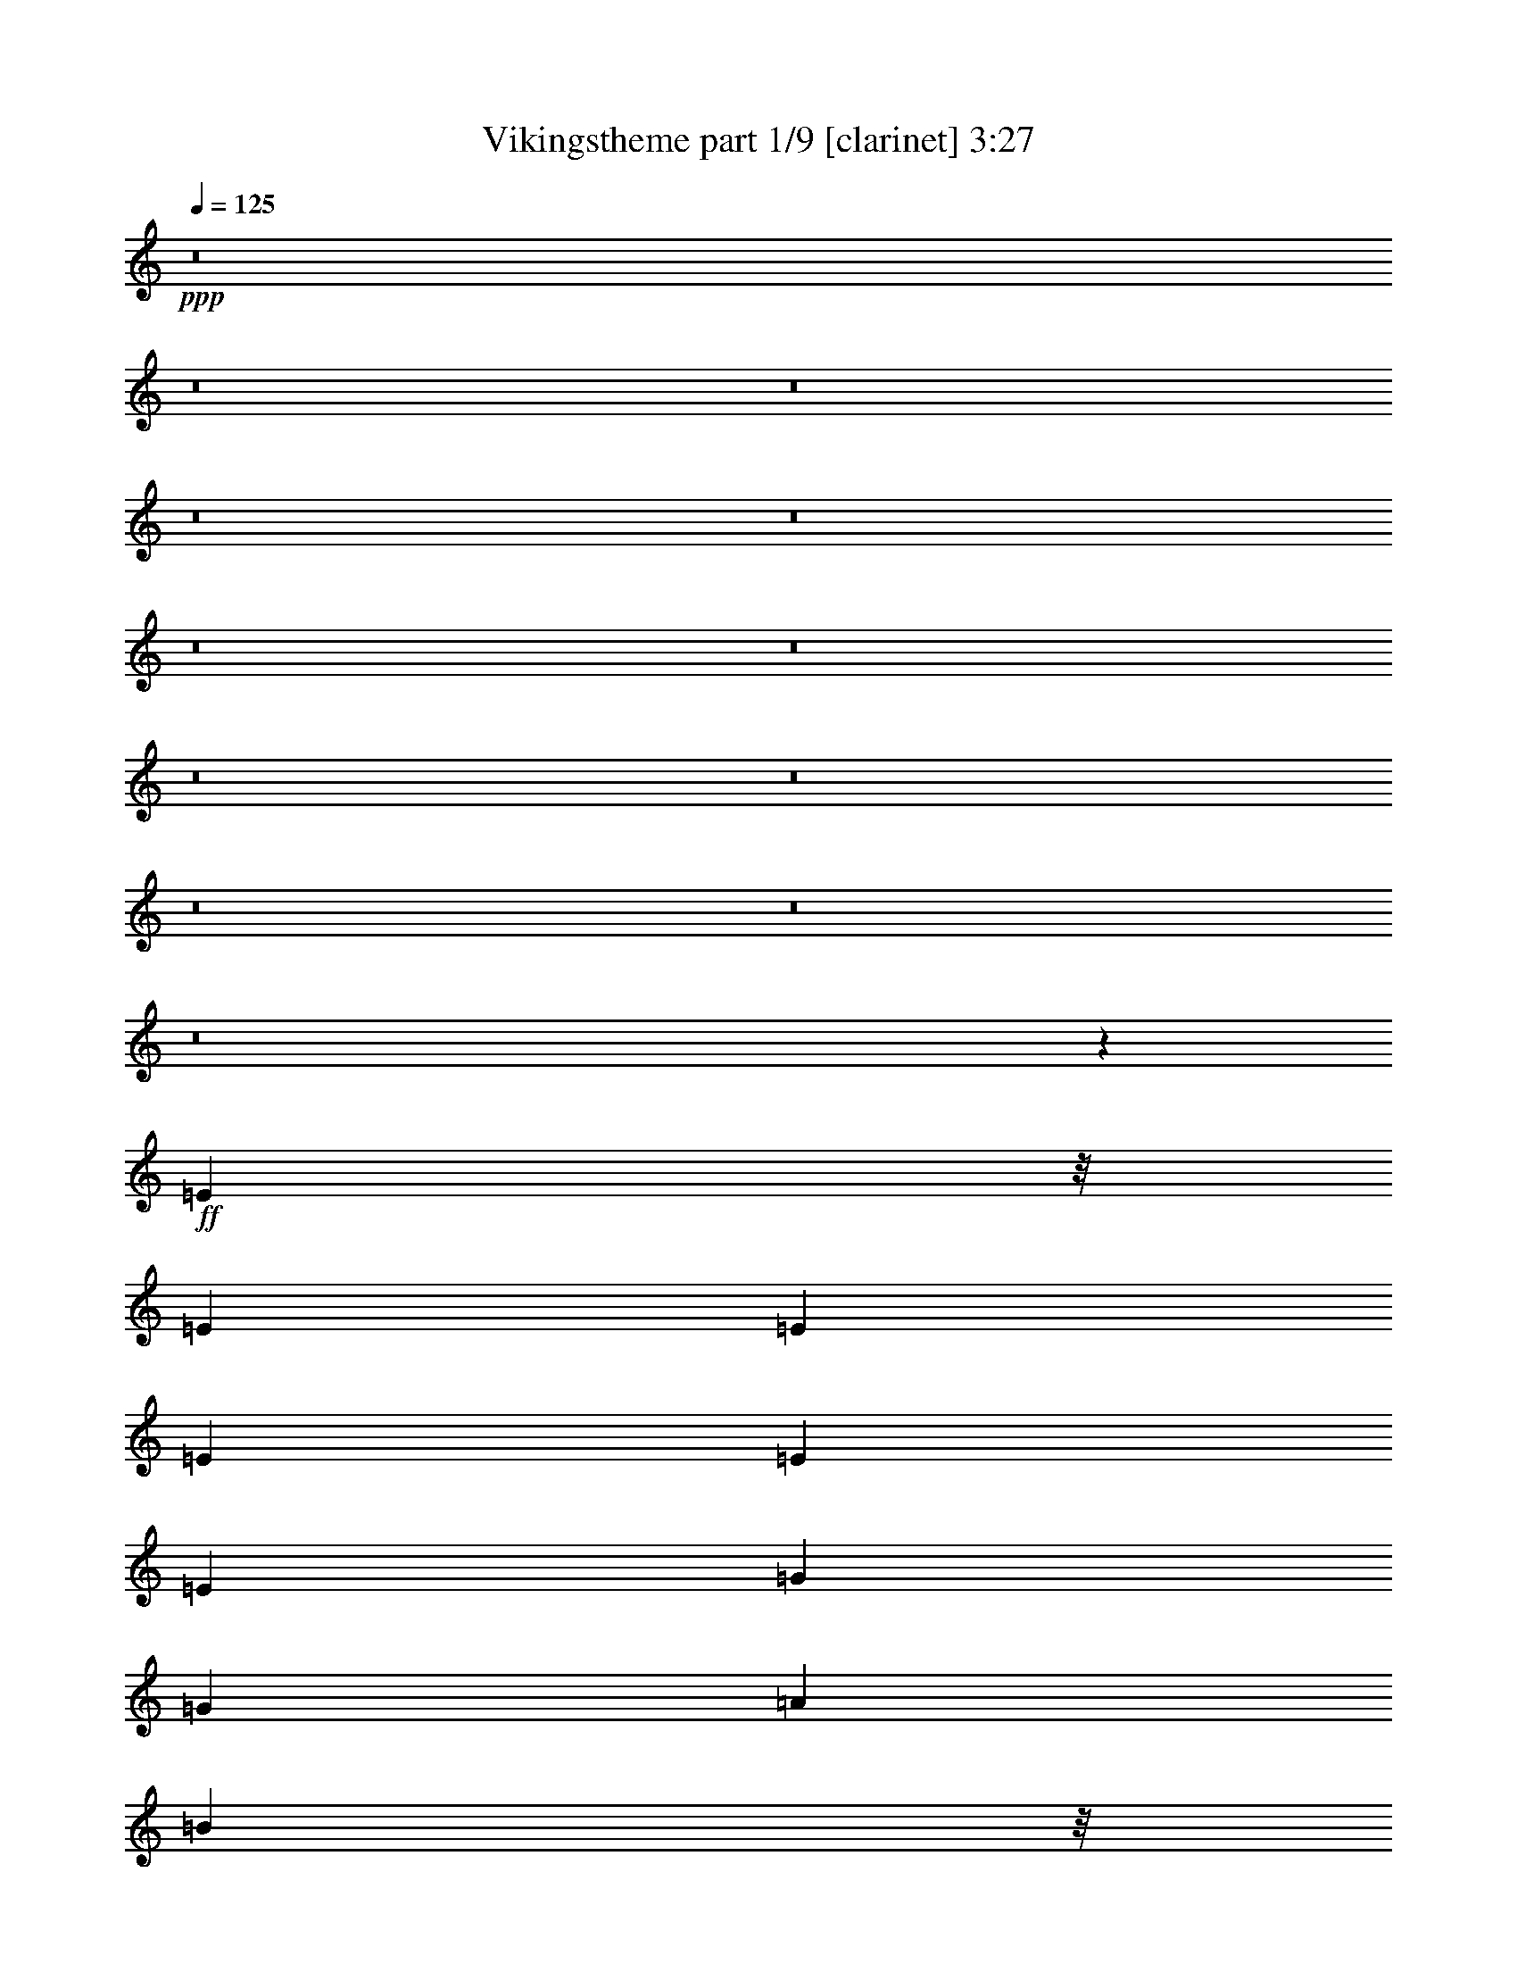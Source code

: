 % Produced with Bruzo's Transcoding Environment
% Transcribed by  : Bruzo

X:1
T:  Vikingstheme part 1/9 [clarinet] 3:27
Z: Transcribed with BruTE
L: 1/4
Q: 125
K: C
+ppp+
z8
z8
z8
z8
z8
z8
z8
z8
z8
z8
z8
z8
z7579/2126
+ff+
[=E5699/8504]
z/8
[=E12993/17008]
[=E12993/17008]
[=E1757/4252]
[=E9745/8504]
[=E3381/4252]
[=G12993/17008]
[=G13525/17008]
[=A52769/8504]
[=B9479/4252]
z/8
[=A6497/17008]
[=G406/1063]
[=A39511/17008]
[=E1757/4252]
[=E19489/17008]
[=E46273/8504]
[=E3381/4252]
[=E12993/17008]
[=E13525/17008]
[=E406/1063]
[=E20021/17008]
[=E12993/17008]
[=G12993/17008]
[=G13525/17008]
[=A52769/8504]
[=B20021/8504]
[=A6497/17008]
[=G406/1063]
[=A20021/8504]
[=E3295/8504]
z6403/17008
[=E53035/8504]
+fff+
[=E12993/17008]
[=E11399/17008]
z/8
[=E12993/17008]
[=E406/1063]
[=E20021/17008]
[=E12993/17008]
[=G13525/17008]
[=G12993/17008]
[=A53035/8504]
[=A12993/17008]
[=A3381/4252]
[=A12993/17008]
[=E6497/17008]
[=G20021/17008]
[=E12993/17008]
[=E3381/4252]
[=E119063/17008]
[=E13259/8504]
[=E12993/17008]
[=E406/1063]
[=E16773/8504]
[=E12993/17008]
[=G12993/17008]
[=A3381/4252]
[=A79553/17008]
[=A12993/17008]
[=A26517/17008]
[=G12993/17008]
[=E13525/17008]
[=G26517/17008]
[=E13259/8504]
[=E52769/8504]
[=e39511/17008]
[=d1757/4252]
[=B406/1063]
[=d39511/17008]
[=B406/1063]
[=A20021/17008]
[=B46273/8504]
[=B20021/8504]
[=A406/1063]
[=G6497/17008]
[=A19755/8504]
[=E903/2126]
z6301/17008
[=E52769/8504]
+f+
[=E8-]
[=E8-]
[=E8-]
[=E15721/17008]
z8
z8
z44855/17008
[=A20021/8504]
[=G406/1063]
[=E6497/17008]
[=G9479/4252]
z/8
[=E1659/4252]
z6357/17008
[=E52629/8504]
z8
z8
z45831/17008
[=A20021/8504]
[=G406/1063]
[=E6497/17008]
[=G19755/8504]
[=E7255/17008]
z3135/8504
[=E52769/8504]
+fff+
[=e20021/8504]
[=d6497/17008]
[=B406/1063]
[=d39511/17008]
[=B3381/4252]
[=B105539/17008]
[=B20021/8504]
[=A406/1063]
[=G6497/17008]
[=A20021/8504]
[=E1645/4252]
z6413/17008
[=E53035/8504]
[=e19755/8504]
[=d6497/17008]
[=B406/1063]
[=d20021/8504]
[=B12993/17008]
[=B53035/8504]
[=B39511/17008]
[=A406/1063]
[=G2451/8504]
z/8
[=A39511/17008]
[=E12993/17008]
[=E53035/8504]
+f+
[=E8-]
[=E8-]
[=E8-]
[=E15025/17008]
[=E8-]
[=E8-]
[=E8-]
[=E14791/17008]
z8
z8
z8
z77/16

X:2
T:  Vikingstheme part 2/9 [horn] 3:27
Z: Transcribed with BruTE
L: 1/4
Q: 125
K: C
+ppp+
[=E,12993/17008]
+ff+
[=E,13525/17008]
[=E,12993/17008]
[=E,3381/4252]
[=E,12993/17008]
[=E,13525/17008]
[=E,12993/17008]
[=E,3381/4252]
[=E,12993/17008]
[=E,12993/17008]
[=E,13525/17008]
[=E,12993/17008]
[=E,3381/4252]
[=E,12993/17008]
[=E,13525/17008]
[=E,12993/17008]
[=E,3381/4252]
[=E,12993/17008]
[=E,12993/17008]
[=E,13525/17008]
[=E,12993/17008]
[=E,3381/4252]
[=E,12993/17008]
[=E,13525/17008]
[=E,12993/17008]
[=E,3381/4252]
[=E,12993/17008]
[=E,12993/17008]
[=E,13525/17008]
[=E,12993/17008]
[=E,3381/4252]
[=E,12993/17008]
[=E,13/16=E13/16-]
[=E,3/4=E3/4-]
[=E,13/16=E13/16-]
[=E,3/4=E3/4-]
[=E,3/4=E3/4-]
[=E,13/16=E13/16-]
[=E,3/4=E3/4-]
[=E,13/16=E13/16-]
[=E,3/4=E3/4-]
[=E,13/16=E13/16-]
[=E,3/4=E3/4-]
[=E,13/16=E13/16-]
[=E,3/4=E3/4-]
[=E,11/16=E11/16-]
[=E/8-]
[=E,3/4=E3/4-]
[=E,3/4=E3/4-]
[=E,13/16=E13/16-]
[=E,3/4=E3/4-]
[=E,13/16=E13/16-]
[=E,3/4=E3/4-]
[=E,13/16=E13/16-]
[=E,3/4=E3/4-]
[=E,11/16=E11/16-]
[=E/8-]
[=E,3/4=E3/4-]
[=E,3/4=E3/4-]
[=E,13/16=E13/16-]
[=E,3/4=E3/4-]
[=E,13/16=E13/16-]
[=E,3/4=E3/4-]
[=E,13/16=E13/16-]
[=E,3/4=E3/4-]
[=E,11305/17008=E11305/17008]
z/8
[=E,3/4=E3/4-]
[=E,3/4=E3/4-]
[=E,13/16=E13/16-]
[=E,3/4=E3/4-]
[=E,13/16=E13/16-]
[=E,13115/17008=E13115/17008]
[=E,13/16=G13/16-]
[=E,6349/8504=G6349/8504]
[=E,11/16=A11/16-]
[=A/8-]
[=E,3/4=A3/4-]
[=E,3/4=A3/4-]
[=E,13/16=A13/16-]
[=E,3/4=A3/4-]
[=E,13/16=A13/16-]
[=E,3/4=A3/4-]
[=E,13589/17008=A13589/17008]
[=E,3/4=A3/4-]
[=E,13/16=A13/16-]
[=E,1617/2126=A1617/2126]
[=E,406/1063-=G406/1063]
[=E,6497/17008=E6497/17008]
[=E,13/16=G13/16-]
[=E,3/4=G3/4-]
[=E,7383/17008-=G7383/17008]
+mf+
[=E,1521/4252]
+ff+
[=E,12993/17008=E12993/17008]
[=E,13/16=E13/16-]
[=E,3/4=E3/4-]
[=E,13/16=E13/16-]
[=E,3/4=E3/4-]
[=E,3/4=E3/4-]
[=E,13/16=E13/16-]
[=E,3/4=E3/4-]
[=E,13589/17008=E13589/17008]
[=E,3/4=E3/4-]
[=E,13/16=E13/16-]
[=E,3/4=E3/4-]
[=E,13/16=E13/16-]
[=E,3/4=E3/4-]
[=E,13115/17008=E13115/17008]
[=E,13/16=G13/16-]
[=E,6349/8504=G6349/8504]
[=E,13/16=A13/16-]
[=E,3/4=A3/4-]
[=E,13/16=A13/16-]
[=E,3/4=A3/4-]
[=E,13/16=A13/16-]
[=E,3/4=A3/4-]
[=E,3/4=A3/4-]
[=E,13589/17008=A13589/17008]
[=E,3/4=A3/4-]
[=E,13/16=A13/16-]
[=E,1617/2126=A1617/2126]
[=E,2451/8504-=G2451/8504]
+mf+
[=E,/8-]
+ff+
[=E,406/1063=E406/1063]
[=E,3/4=G3/4-]
[=E,13/16=G13/16-]
[=E,6321/17008-=G6321/17008]
+mf+
[=E,6615/17008]
+ff+
[=E,5699/8504=E5699/8504]
z/8
[=E,3/4=E3/4-]
[=E,3/4=E3/4-]
[=E,13/16=E13/16-]
[=E,3/4=E3/4-]
[=E,13/16=E13/16-]
[=E,3/4=E3/4-]
[=E,13/16=E13/16-]
[=E,6529/8504=E6529/8504]
[=E,11/16=E11/16-]
[=E/8-]
[=E,3/4=E3/4-]
[=E,3/4=E3/4-]
[=E,13/16=E13/16-]
[=E,3/4=E3/4-]
[=E,6823/8504=E6823/8504]
[=E,3/4=G3/4-]
[=E,6881/8504=G6881/8504]
[=E,3/4=A3/4-]
[=E,11/16=A11/16-]
[=A/8-]
[=G,3/4=A3/4-]
[=G,3/4=A3/4-]
[=A,13/16=A13/16-]
[=A,3/4=A3/4-]
[=A,13/16=A13/16-]
[=A,13057/17008=A13057/17008]
[=A,13/16=A13/16-]
[=A,3/4=A3/4-]
[=A,11341/17008=A11341/17008]
z/8
[=A,6497/17008-=G6497/17008]
[=A,406/1063=E406/1063]
[=G,3/4=G3/4-]
[=G,13/16=G13/16-]
[=G,6321/17008-=G6321/17008]
+mf+
[=G,6615/17008]
+ff+
[=E,3381/4252=E3381/4252]
[=E,3/4=E3/4-]
[=E,13/16=E13/16-]
[=E,3/4=E3/4-]
[=E,13/16=E13/16-]
[=E,3/4=E3/4-]
[=E,3/4=E3/4-]
[=E,13/16=E13/16-]
[=E,6529/8504=E6529/8504]
[=E,13/16=E13/16-]
[=E,3/4=E3/4-]
[=E,13/16=E13/16-]
[=E,3/4=E3/4-]
[=E,13/16=E13/16-]
[=E,12583/17008=E12583/17008]
[=E,3/4=G3/4-]
[=E,6881/8504=G6881/8504]
[=E,3/4=A3/4-]
[=E,13/16=A13/16-]
[=G,3/4=A3/4-]
[=G,13/16=A13/16-]
[=A,3/4=A3/4-]
[=A,13/16=A13/16-]
[=A,3/4=A3/4-]
[=A,13057/17008=A13057/17008]
[=A,13/16=A13/16-]
[=A,3/4=A3/4-]
[=A,13467/17008=A13467/17008]
[=A,6497/17008-=G6497/17008]
[=A,406/1063=E406/1063]
[=G,13/16=G13/16-]
[=G,3/4=G3/4-]
[=G,13467/17008=G13467/17008]
[=E,3/8-=E3/8]
+mf+
[=E,6615/17008]
+ff+
[=E,3/4=E3/4-]
[=E,13/16=E13/16-]
[=E,3/4=E3/4-]
[=E,13/16=E13/16-]
[=E,3/4=E3/4-]
[=E,13/16=E13/16-]
[=E,3/4=E3/4-]
[=E,13589/17008=E13589/17008]
[=E,79021/17008=E79021/17008]
[=E,13259/8504=G,13259/8504=G13259/8504]
[=E,53035/8504=A,53035/8504=A53035/8504]
[=E,19755/8504-=A,19755/8504-=A19755/8504]
[=E,6497/17008-=A,6497/17008-=G6497/17008]
[=E,2451/8504=A,2451/8504=E2451/8504]
z/8
[=D,3/2=E,3/2=G,3/2=G3/2-]
[=G7689/17008]
z6309/17008
[=E,12993/17008=A,12993/17008=E12993/17008]
[=E,53035/8504=A,53035/8504=E53035/8504]
[=E,79553/17008=E79553/17008]
[=E,12993/8504=G,12993/8504=G12993/8504]
[=E,53035/8504=A,53035/8504=A53035/8504]
[=E,19755/8504-=A,19755/8504-=A19755/8504]
[=E,1757/4252-=A,1757/4252-=G1757/4252]
[=E,6497/17008=A,6497/17008=E6497/17008]
[=D,25/16=E,25/16=G,25/16=G25/16-]
[=G12935/17008]
[=E,3/8-=A,3/8-=E3/8]
+f+
[=E,7147/17008=A,7147/17008]
+ff+
[=E,52769/8504=A,52769/8504=E52769/8504]
+fff+
[=E,79553/17008=E79553/17008]
[=E,26517/17008=G,26517/17008=G26517/17008]
[=E,105539/17008=A,105539/17008=A105539/17008]
[=E,20021/8504-=A,20021/8504-=A20021/8504]
[=E,406/1063-=A,406/1063-=G406/1063]
[=E,6497/17008=A,6497/17008=E6497/17008]
[=D,25/16=E,25/16=G,25/16=G25/16-]
[=G12935/17008]
[=E,7/16-=A,7/16-=E7/16]
+f+
[=E,1521/4252=A,1521/4252]
+fff+
[=E,52769/8504=A,52769/8504=E52769/8504]
+ff+
[=E,75/16=E75/16-]
[=E,25/16=G,25/16=E25/16-]
[=E,25/4=A,25/4=E25/4-]
[=E,49/16=A,49/16=E49/16-]
[=E,25/16=G,25/16=E25/16-]
[=E13/16-]
[=E,3/4=E3/4-]
[=E,25/4=E25/4-]
[=E,99/16=E99/16-]
[=E,39733/8504=E39733/8504]
[=E,26517/17008=G,26517/17008=G26517/17008]
[=E,105539/17008=A,105539/17008=A105539/17008]
[=A20021/8504]
[=G406/1063]
[=E6497/17008]
[=G9479/4252]
z/8
[=E1659/4252]
z6357/17008
[=E12993/2126]
z/8
[=E,99/16=E99/16-]
[=E,39927/8504=E39927/8504]
[=E,26517/17008=G,26517/17008=G26517/17008]
[=E,105539/17008=A,105539/17008=A105539/17008]
[^F,20021/8504=A,20021/8504=A20021/8504]
[=E,406/1063=G,406/1063=G406/1063]
[=D,6497/17008=E,6497/17008=E6497/17008]
[=E,19755/8504=G,19755/8504=G19755/8504]
[=E,7255/17008=B,7255/17008=E7255/17008]
z3135/8504
[=E,52769/8504=B,52769/8504=E52769/8504]
+fff+
[=E,79553/17008=E79553/17008]
[=E,26517/17008=G,26517/17008=G26517/17008]
[=E,105539/17008=A,105539/17008=A105539/17008]
[=E,53035/17008=A,53035/17008=A53035/17008]
[=E,25/16=G,25/16=G25/16-]
[=G13/16-]
[=E,12641/17008=G12641/17008]
[=E,53035/8504=E53035/8504]
[=E,79021/17008=E79021/17008]
[=E,26517/17008=G,26517/17008=G26517/17008]
[=E,53035/8504=A,53035/8504=A53035/8504]
[=E,50909/17008=A,50909/17008=A50909/17008]
z/8
[=E,3/2=G,3/2=G3/2-]
[=G13/16-]
[=E,13173/17008=G13173/17008]
[=E,53035/8504=E53035/8504]
+ff+
[=E,4972/1063=E4972/1063]
[=E,12993/8504=G,12993/8504=G12993/8504]
[=E,53035/8504=A,53035/8504=A53035/8504]
[=E,39511/17008-=A,39511/17008-=A39511/17008]
[=E,1757/4252-=A,1757/4252-=G1757/4252]
[=E,406/1063=A,406/1063=E406/1063]
[=E,25/16=G,25/16=G25/16-]
[=G3237/8504]
z3231/8504
[=E,3381/4252=E3381/4252]
[=E,105539/17008=E105539/17008]
[=E,13/16=E13/16-]
[=E,3/4=E3/4-]
[=E,11/16=E11/16-]
[=E/8-]
[=E,3/4=E3/4-]
[=E,3/4=E3/4-]
[=E,13/16=E13/16-]
[=E,3/4=E3/4-]
[=E,13/16=E13/16-]
[=E,3/4=E3/4-]
[=E,13/16=E13/16-]
[=E,3/4=E3/4-]
[=E,11/16=E11/16-]
[=E/8-]
[=E,3/4=E3/4-]
[=E,3/4=E3/4-]
[=E,13/16=E13/16-]
[=E,3/4=E3/4-]
[=E,13/16=E13/16-]
[=E,3/4=E3/4-]
[=E,13/16=E13/16-]
[=E,3/4=E3/4-]
[=E,11/16=E11/16-]
[=E/8-]
[=E,3/4=E3/4-]
[=E,3/4=E3/4-]
[=E,13/16=E13/16-]
[=E,3/4=E3/4-]
[=E,13/16=E13/16-]
[=E,3/4=E3/4-]
[=E,13/16=E13/16-]
[=E,3/4=E3/4-]
[=E,11/16=E11/16-]
[=E/8-]
[=E,3/4=E3/4-]
[=E,12899/17008=E12899/17008]
+f+
[=E,3381/4252]
[=E,12993/17008]
[=E,13525/17008]
[=E,12993/17008]
[=E,3381/4252]
[=E,12993/17008]
[=E,13525/17008]
[=E,12993/17008]
[=E,12993/17008]
[=E,3381/4252]
[=E,12993/17008]
[=E,13525/17008]
[=E,12993/17008]
[=E,3381/4252]
[=E,12993/17008]
[=E,13525/17008]
[=E,12993/17008]
[=E,12993/17008]
[=E,3381/4252]
[=E,12993/17008]
[=E,13525/17008]
[=E,12993/17008]
[=E,3381/4252]
[=E,12993/17008]
[=E,13525/17008]
[=E,12993/17008]
[=E,12993/17008]
[=E,3391/4252]
z7

X:3
T:  Vikingstheme part 3/9 [bagpipes] 3:27
Z: Transcribed with BruTE
L: 1/4
Q: 125
K: C
+ppp+
z8
z8
z8
z8
z8
z8
z8
z8
z8
z8
z8
z8
z8
z8
z8
z8
z8
z8
z8
z8
z8
z8
z8
z8
z8
z8
z8
z8
z8
z8
z8
z8
z38051/17008
+fff+
[=B,12993/17008=G12993/17008]
[=B,3381/4252=G3381/4252]
[=D,12993/17008=B12993/17008]
[=D,11983/17008-=B11983/17008]
[=D,/8=E,/8-=B/8-]
[=E,104985/17008=B104985/17008]
z8
z8
z98555/17008
[=B,12993/17008=G12993/17008]
[=B,3381/4252=G3381/4252]
[=D,12993/17008=B12993/17008]
[=D,11983/17008-=B11983/17008]
[=D,/8=E,/8-=B/8-]
[=E,18905/17008=B18905/17008]
[^F,18479/17008-=d18479/17008-]
[=E,/8-^F,/8=d/8=e/8-]
[=E,32781/8504=e32781/8504]
z8
z75187/17008
[=E13199/4252]
[=E,6749/4252=E6749/4252=e6749/4252]
[=G,26757/17008=G26757/17008=g26757/17008]
[=A,105539/17008=E105539/17008=e105539/17008]
[=A,25/16-=E25/16=e25/16]
[=A,6615/4252=G6615/4252=g6615/4252]
[=A,19781/17008=A19781/17008-=a19781/17008-]
[=G,3/8-=A3/8=a3/8]
[=G,12101/17008-=E12101/17008=e12101/17008]
[=E,/8-=G,/8=E/8-=e/8-]
[=E,5849/17008=E5849/17008-=e5849/17008-]
[=E6081/17008=e6081/17008]
[=E,105247/17008-=E105247/17008=e105247/17008]
[=E,/8=E/8-=e/8-]
[=E51201/17008=e51201/17008]
[=E,13/16-=E13/16=e13/16]
[=E,13177/17008=D13177/17008=d13177/17008]
[=G,13/16-=E13/16=e13/16]
[=G,6469/8504=G6469/8504=g6469/8504]
[=A,9891/8504=E9891/8504-=e9891/8504-]
[=B,9067/8504=E9067/8504-=e9067/8504-]
[=E/8-=e/8-]
[=A,16507/4252=E16507/4252=e16507/4252]
[=A,6377/8504=E6377/8504=e6377/8504]
[=G,3441/4252=D3441/4252=d3441/4252]
[=A,12753/17008=E12753/17008=e12753/17008]
[=B,5819/8504=G5819/8504=g5819/8504]
z/8
[=A,3/4-=E3/4=e3/4]
[=A,3367/8504=D3367/8504-=d3367/8504-]
[=A,3/8-=D3/8=d3/8]
[=A,5983/8504-=E5983/8504-=e5983/8504-]
[=A,/8=D/8-=E/8=G/8-=e/8=g/8-]
[=D12065/17008=G12065/17008=g12065/17008]
[=E106601/17008=e106601/17008]
z8
z8
z8
z8
z8
z8
z8
z8
z8
z105/16

X:4
T:  Vikingstheme part 4/9 [flute] 3:27
Z: Transcribed with BruTE
L: 1/4
Q: 125
K: C
+ppp+
z8
z8
z8
z8
z8
z8
z8
z8
z8
z8
z8
z8
z8
z8
z8
z8
z8
z8
z91213/17008
+fff+
[=E12993/17008]
[=E11399/17008]
z/8
[=E12993/17008]
[=E406/1063]
[=E20021/17008]
[=E12993/17008]
[=G13525/17008]
[=G12993/17008]
[=A53035/8504]
[=A12993/17008]
[=A3381/4252]
[=A12993/17008]
[=E6497/17008]
[=G20021/17008]
[=E12993/17008]
[=E3381/4252]
[=E119063/17008]
[=E13259/8504]
[=E12993/17008]
[=E406/1063]
[=E16773/8504]
[=E12993/17008]
[=G12993/17008]
[=A3381/4252]
[=A79553/17008]
[=A12993/17008]
[=A26517/17008]
[=G12993/17008]
[=E13525/17008]
[=G26517/17008]
[=E13259/8504]
[=E52769/8504]
[=e39511/17008]
[=d1757/4252]
[=B406/1063]
[=d39511/17008]
[=B406/1063]
[=A20021/17008]
[=B46273/8504]
[=B20021/8504]
[=A406/1063]
[=G6497/17008]
[=A19755/8504]
[=E903/2126]
z6301/17008
[=E52769/8504]
+f+
[=E8-]
[=E8-]
[=E8-]
[=E15557/17008]
+fff+
[=E12993/17008]
[=E3381/4252]
[=D12993/17008]
[=B,12993/17008]
[=D13525/17008]
[=B,12993/17008]
[=B,26517/17008]
[=B,13525/17008]
[=B,12993/17008]
[=D3381/4252]
[=D12993/17008]
[=B,12993/17008=B12993/17008]
[=B,13525/17008=B13525/17008]
[=D12993/17008=d12993/17008]
[=D3381/4252=d3381/4252]
[=E105539/17008=e105539/17008]
+f+
[=A20021/8504]
[=G406/1063]
[=E6497/17008]
[=G9479/4252]
z/8
[=E1659/4252]
z6357/17008
[=E12993/2126]
z/8
+fff+
[=E12993/17008]
[=E12993/17008]
[=D3381/4252]
[=B,12993/17008]
[=D13525/17008]
[=B,12993/17008]
[=B,26517/17008]
[=B,11399/17008]
z/8
[=B,12993/17008]
[=D12993/17008]
[=D3381/4252]
[=B,12993/17008=B12993/17008]
[=B,13525/17008=B13525/17008]
[=D12993/17008=d12993/17008]
[=D3381/4252=d3381/4252]
[=E105539/17008=e105539/17008]
+f+
[=A20021/8504]
[=G406/1063]
[=E6497/17008]
[=G19755/8504]
[=E7255/17008]
z3135/8504
[=E52769/8504]
+fff+
[=E19/8-=e19/8]
[=E3/8-=d3/8]
[=E3/8-=B3/8]
[=E26403/17008=d26403/17008-]
[=G3/4-=d3/4]
[=G13761/17008=B13761/17008]
[=A105539/17008=B105539/17008]
[=B26517/17008-]
[=E13525/17008=B13525/17008]
[=G3/8=A3/8]
[=G6615/17008]
[=A20021/17008-]
[=A20021/17008=B20021/17008]
[=E3/8=A3/8-]
[=A3/8-]
[=E39747/17008=A39747/17008]
[=E13525/17008]
[=E25/8-]
[=E37/16-=e37/16]
[=E3/8-=d3/8]
[=E6679/17008=B6679/17008]
[=E13525/17008=d13525/17008-]
[=D12993/17008=d12993/17008-]
[=E3381/4252=d3381/4252]
[=G12993/17008=B12993/17008]
[=A53035/8504=B53035/8504]
[=B39511/17008]
[=A406/1063]
[=G2451/8504]
z/8
[=E12993/17008=A12993/17008-]
[=D12993/17008=A12993/17008-]
[=E13525/17008=A13525/17008]
[=E12993/17008=G12993/17008]
[=E20021/8504=A20021/8504]
[=E12993/17008]
[=E53035/17008]
+f+
[=E8-]
[=E8-]
[=E8-]
[=E15025/17008]
[=E8-]
[=E8-]
[=E8-]
[=E14791/17008]
z8
z8
z8
z77/16

X:5
T:  Vikingstheme part 5/9 [lute] 3:27
Z: Transcribed with BruTE
L: 1/4
Q: 125
K: C
+ppp+
z8
z8
z8
z8
z8
z8
z8
z8
z8
z8
z8
z8
z8
z8
z8
z8
z8
z8
z8
z7653/17008
+fff+
[=E1757/4252]
[=E406/1063]
[=E12993/17008]
[=G13525/17008]
[=G12993/17008]
[=A26517/17008]
[=E6497/17008]
[=E2451/8504]
z/8
[=G406/1063]
[=G6497/17008]
[=A26593/17008]
z8
z8
z18957/17008
[=E6497/17008]
[=E406/1063]
[=E13525/17008]
[=G12993/17008]
[=G12993/17008]
[=A26517/17008]
[=E1757/4252=e1757/4252]
[=E6497/17008=e6497/17008]
[=G406/1063=g406/1063]
[=G6497/17008=g6497/17008]
[=A13225/8504=a13225/8504]
z26585/17008
[=a26565/17008]
z13235/8504
[=g3335/2126]
z6415/8504
[=e13525/17008]
[=e6433/4252]
z8
z8
z8
z94831/17008
[=e13525/17008]
[=e12993/17008]
[=e3381/4252]
[=e6497/17008]
[=e20021/17008]
[=e12993/17008]
[=g5699/8504]
z/8
[=g12993/17008]
[=a53035/8504]
[=B39511/17008]
[=A406/1063]
[=G6497/17008]
[=A20021/8504]
[=E6549/17008]
z1611/4252
[=E75/16-]
[=E3/8-=B3/8]
[=E3/8-=A3/8]
[=E3/8=A3/8]
[=E7211/17008]
[=E12993/17008]
[=E3381/4252]
[=D12993/17008]
[=B,12993/17008]
[=D13525/17008]
[=B,12993/17008]
[=B,26517/17008]
[=B,13525/17008]
[=B,12993/17008]
[=D3381/4252]
[=D12993/17008]
[=B,12993/17008=B12993/17008]
[=B,13525/17008=B13525/17008]
[=D12993/17008=d12993/17008]
[=D3381/4252=d3381/4252]
[=E105539/17008=e105539/17008]
[=A20021/8504^f20021/8504]
[=G406/1063=e406/1063]
[=E6497/17008=d6497/17008]
[=G9479/4252=e9479/4252]
z/8
[=E1659/4252=B1659/4252]
z6357/17008
[=E12993/2126=B12993/2126]
z/8
[=E12993/17008]
[=E12993/17008]
[=D3381/4252]
[=B,12993/17008]
[=D13525/17008]
[=B,12993/17008]
[=B,26517/17008]
[=B,11399/17008]
z/8
[=B,12993/17008]
[=D12993/17008]
[=D3381/4252]
[=B,12993/17008=B12993/17008]
[=B,13525/17008=B13525/17008]
[=D12993/17008=d12993/17008]
[=D3381/4252=d3381/4252]
[=E9745/8504-=e9745/8504-]
[=E20021/17008-=e20021/17008^f20021/17008]
[=E16507/4252=e16507/4252]
[^F20021/8504^f20021/8504]
[=E406/1063=e406/1063]
[=D6497/17008=d6497/17008]
[=E19755/8504=e19755/8504]
[=B,13525/17008=B13525/17008]
[=B,26683/17008=B26683/17008]
z8
z8
z8
z8
z8
z8
z8
z8
z8
z8
z8
z8
z8
z8
z8
z8
z5

X:6
T:  Vikingstheme part 6/9 [harp] 3:27
Z: Transcribed with BruTE
L: 1/4
Q: 125
K: C
+ppp+
+mf+
[=B,13259/8504]
[=B,26517/17008]
[=B,13259/8504]
[=B,26517/17008]
[=B,12993/8504]
[=B,13259/8504]
[=B,26517/17008]
[=B,13259/8504]
[=B,26517/17008]
[=B,13259/8504]
[=B,26517/17008]
[=B,13259/8504]
[=B,26517/17008]
[=B,12993/8504]
[=B,13259/8504]
[=B,26517/17008]
+mp+
[=B,13259/8504]
[=B,26517/17008]
[=B,13259/8504]
[=B,26517/17008]
[=B,13259/8504]
[=B,26517/17008]
[=B,3049/2126]
z/8
[=B,12993/8504]
[=B,26517/17008]
[=B,13259/8504]
[=B,26517/17008]
[=B,13259/8504]
[=B,26517/17008]
[=B,13259/8504]
[=B,26517/17008]
[=B,3049/2126]
z/8
+p+
[=B,12993/8504]
[=B,26517/17008]
[=B,13259/8504]
[=B,26517/17008]
[=B,13259/8504]
[=B,26517/17008]
[=B,13259/8504]
[=B,26517/17008]
[=B,13259/8504]
[=B,12993/8504]
[=B,26517/17008]
[=B,13259/8504]
[=B,26517/17008]
[=B,13259/8504]
[=B,26517/17008]
[=B,13259/8504]
[=B,26517/17008]
[=B,13259/8504]
[=B,12993/8504]
[=B,26517/17008]
[=B,13259/8504]
[=B,26517/17008]
[=B,13259/8504]
[=B,26517/17008]
[=B,13259/8504]
[=B,26517/17008]
[=B,26721/17008]
z13157/8504
[=B,12993/8504]
[=B,13259/8504]
[=B,26517/17008]
[=B,13259/8504]
[=B,26517/17008]
[=B,13259/8504]
[=B,26517/17008]
[=B,13259/8504]
[=B,24391/17008]
z/8
[=B,12993/8504]
[=B,13259/8504]
[=B,26517/17008]
[=B,13259/8504]
[=B,26517/17008]
[=B,13259/8504]
[=B,26517/17008]
[=B,13259/8504]
[=B,26517/17008]
[=B,12993/8504]
[=B,13259/8504]
[=B,26517/17008]
[=B,13259/8504]
[=B,26517/17008]
[=B,13259/8504]
[=B,26517/17008]
[=B,13259/8504]
[=B,26517/17008]
[=B,12993/8504]
[=B,13259/8504]
[=B,26517/17008]
[=B,26435/17008]
z3325/2126
[=B,13259/8504]
[=B,26517/17008]
[=B,13259/8504]
[=B,26517/17008]
+ff+
[=D,3049/2126=B,3049/2126]
z/8
+mp+
[=B,12993/8504]
+ff+
[=D,7/16=B,7/16-]
[=D,3/8=B,3/8-]
+mp+
[=B,6349/8504]
[=B,13259/8504]
+ff+
[=D,26517/17008=B,26517/17008]
+mp+
[=B,13259/8504]
+ff+
[=D,3/8=B,3/8-]
[=D,3/8=B,3/8-]
+mp+
[=B,13761/17008]
[=B,13259/8504]
+ff+
[=D,26517/17008=B,26517/17008]
+mp+
[=B,3049/2126]
z/8
+ff+
[=D,3/8=B,3/8-]
[=D,3/8=B,3/8-]
+mp+
[=B,6615/8504]
[=B,26517/17008]
+ff+
[=D,13259/8504=B,13259/8504]
+mp+
[=B,26517/17008]
+ff+
[=D,3/8=B,3/8-]
[=D,3/8=B,3/8-]
+mp+
[=B,6881/8504]
[=B,26517/17008]
+ff+
[=A,3/4=B,3/4-]
[=C,6881/8504=B,6881/8504]
[=E,3/4=B,3/4-]
[=G,13761/17008=B,13761/17008]
[=A,3/8=B,3/8-]
[=A,3/8=B,3/8-]
[=C,6881/8504=B,6881/8504]
[=E,3/4=B,3/4-]
[=G,6615/8504=B,6615/8504]
[=A,13/16=B,13/16]
[=B,6349/8504]
[=B,7/16]
[=B,3/8-]
[=G,3/8=B,3/8-]
[=G,6321/17008=B,6321/17008]
[=A,3/8=B,3/8-]
[=A,7/16=B,7/16-]
[=C,3/8=B,3/8-]
[=C,395/1063=B,395/1063]
[=G,3/8=B,3/8-]
[=G,7/16=B,7/16-]
[=E,3/8=B,3/8-]
[=E,6321/17008=B,6321/17008]
[=A,3/8=B,3/8-]
[=G,3/8=B,3/8]
[=B,7/16-]
[=G,395/1063=B,395/1063]
[=E,3/8=B,3/8-]
[=C,3/8=B,3/8-]
[=E,7/16=B,7/16-]
[=C,6321/17008=B,6321/17008]
[=A,3/8=B,3/8-]
[=A,3/8=B,3/8-]
[=C,3/8=B,3/8-]
[=C,7383/17008=B,7383/17008]
[=E,6497/17008]
[=E,406/1063]
[=G,6497/17008]
[=G,1757/4252]
[=A,3/4=B,3/4-]
[=C,3/8=B,3/8-]
[=C,1713/4252=B,1713/4252]
[=E,/4=B,/4-]
[=E,3/16=B,3/16-]
[=E,3/16=B,3/16-]
[=E,3/16=B,3/16-]
[=D,3/16=B,3/16-]
[=C,3/16=B,3/16-]
[=C,3/16=B,3/16-]
[=C,3131/17008=B,3131/17008]
[=A,3/16=B,3/16-]
[=A,/4=B,/4-]
[=A,3/16=B,3/16-]
[=A,3/16=B,3/16-]
[=C,3/16=B,3/16-]
[=C,3/16=B,3/16-]
[=C,3/16=B,3/16-]
[=C,783/4252=B,783/4252]
[=E,3/16=B,3/16-]
[=E,3/16=B,3/16-]
[=G,/4=B,/4-]
[=G,3/16=B,3/16]
[=B,3/16]
[=B,3/16-]
[=G,3/16=B,3/16-]
[=G,3131/17008=B,3131/17008]
[=D,13259/8504=B,13259/8504]
+mp+
[=B,26517/17008]
+ff+
[=D,3/8=B,3/8-]
[=D,3/8=B,3/8-]
+mp+
[=B,6881/8504]
[=B,26517/17008]
+ff+
[=D,13259/8504=B,13259/8504]
+mp+
[=B,24391/17008]
z/8
+ff+
[=D,3/8=B,3/8-]
[=D,3/8=B,3/8-]
+mp+
[=B,6615/8504]
[=B,13259/8504]
+ff+
[=D,26517/17008=B,26517/17008]
+mp+
[=B,13259/8504]
+ff+
[=D,3/8=B,3/8-]
[=D,3/8=B,3/8-]
+mp+
[=B,13781/17008]
z13249/8504
+ff+
[=D,26517/17008=B,26517/17008]
+mp+
[=B,13259/8504]
+ff+
[=D,3/8=B,3/8-]
[=D,3/8=B,3/8-]
+mp+
[=B,11635/17008]
z/8
[=B,12993/8504]
+ff+
[=A,13259/8504=B,13259/8504]
+mp+
[=B,26517/17008]
+ff+
[=A,3/8=B,3/8-]
[=A,7/16=B,7/16-]
+mp+
[=B,12699/17008]
[=B,26517/17008]
+ff+
[=A,13259/8504=B,13259/8504]
+mp+
[=B,26517/17008]
+ff+
[=A,3/8=B,3/8-]
[=A,3/8=B,3/8-]
+mp+
[=B,6881/8504]
[=B,26517/17008]
+ff+
[=A,12993/8504=B,12993/8504]
+mp+
[=B,13259/8504]
+ff+
[=A,7/16=B,7/16-]
[=A,3/8=B,3/8-]
+mp+
[=B,6349/8504]
[=B,13259/8504]
+ff+
[=A,26517/17008=B,26517/17008]
+mp+
[=B,13259/8504]
+ff+
[=A,3/8=B,3/8-]
[=A,3/8=B,3/8-]
+mp+
[=B,13761/17008]
[=B,13259/8504]
+ff+
[=D,26517/17008=B,26517/17008]
+mp+
[=B,12993/8504]
+ff+
[=D,7/16=B,7/16-]
[=D,3/8=B,3/8-]
+mp+
[=B,12699/17008]
[=B,26517/17008]
+ff+
[=D,13259/8504=B,13259/8504]
+mp+
[=B,26517/17008]
+ff+
[=D,3/8=B,3/8-]
[=D,3/8=B,3/8-]
+mp+
[=B,6881/8504]
[=B,26517/17008]
+ff+
[=D,13259/8504=B,13259/8504]
+mp+
[=B,26517/17008]
+ff+
[=D,3/8=B,3/8-]
[=D,3/8=B,3/8-]
+mp+
[=B,2909/4252]
z/8
[=B,12993/8504]
+ff+
[=D,26517/17008=B,26517/17008]
+mp+
[=B,13259/8504]
+ff+
[=D,3/8=B,3/8-]
[=D,7/16=B,7/16-]
+mp+
[=B,6349/8504]
[=B,13259/8504]
+ff+
[=D,26517/17008=B,26517/17008]
+mp+
[=B,13259/8504]
+ff+
[=D,3/8=B,3/8-]
[=D,3/8=B,3/8-]
+mp+
[=B,13761/17008]
[=B,3049/2126]
z/8
+ff+
[=D,12993/8504=B,12993/8504]
+mp+
[=B,26517/17008]
+ff+
[=D,5/16=B,5/16-]
+mp+
[=B,/8-]
+ff+
[=D,3/8=B,3/8-]
+mp+
[=B,12699/17008]
[=B,26517/17008]
+ff+
[=D,13259/8504=B,13259/8504]
+mp+
[=B,26517/17008]
+ff+
[=D,3/8=B,3/8-]
[=D,3/8=B,3/8-]
+mp+
[=B,6881/8504]
[=B,26517/17008]
+ff+
[=D,13259/8504=B,13259/8504]
+mp+
[=B,12993/8504]
+ff+
[=D,7/16=B,7/16-]
[=D,3/8=B,3/8-]
+mp+
[=B,6349/8504]
[=B,13259/8504]
+ff+
[=D,26517/17008=B,26517/17008]
+mp+
[=B,13259/8504]
+ff+
[=D,3/8=B,3/8-]
[=D,3/8=B,3/8-]
+mp+
[=B,13761/17008]
[=B,13259/8504]
+ff+
[=D,26517/17008=B,26517/17008]
+mp+
[=B,13259/8504]
+ff+
[=D,3/8=B,3/8-]
[=D,3/8=B,3/8-]
+mp+
[=B,6615/8504]
[=B,26517/17008]
+ff+
[=D,13259/8504=B,13259/8504]
+mp+
[=B,26517/17008]
+ff+
[=D,3/8=B,3/8-]
[=D,7/16=B,7/16-]
+mp+
[=B,12699/17008]
[=B,26517/17008]
+ff+
[=D,13259/8504=B,13259/8504]
+mp+
[=B,26517/17008]
+ff+
[=D,3/8=B,3/8-]
[=D,3/8=B,3/8-]
+mp+
[=B,6881/8504]
[=B,12993/8504]
+ff+
[=D,26517/17008=B,26517/17008]
+mp+
[=B,13259/8504]
+ff+
[=D,5/16=B,5/16-]
+mp+
[=B,/8-]
+ff+
[=D,3/8=B,3/8-]
+mp+
[=B,6349/8504]
[=B,13259/8504]
+ff+
[=D,26517/17008=B,26517/17008]
+mp+
[=B,13259/8504]
+ff+
[=D,3/8=B,3/8-]
[=D,3/8=B,3/8-]
+mp+
[=B,13761/17008]
[=B,13259/8504]
+f+
[=B,3/4-]
[=G,11635/17008=B,11635/17008]
z/8
[=E,3/4=B,3/4-]
[=C,6615/8504=B,6615/8504]
[=B,13/16-]
[=G,12699/17008=B,12699/17008]
[=E,3381/4252]
[=C,12993/17008]
[=B,3/8]
[=B,7/16-]
[=G,3/8=B,3/8-]
[=G,6321/17008=B,6321/17008]
[=E,3/8=B,3/8-]
[=E,5/16=B,5/16-]
+mp+
[=B,/8-]
+f+
[=C,3/8=B,3/8-]
[=C,395/1063=B,395/1063]
[=B,3/8]
[=B,3/8-]
[=G,7/16=B,7/16-]
[=G,6321/17008=B,6321/17008]
[=E,3/8=B,3/8-]
[=E,3/8=B,3/8-]
[=C,5/16=B,5/16-]
+mp+
[=B,/8-]
+f+
[=C,395/1063=B,395/1063]
[=A,3/8=B,3/8-]
[=A,3/8=B,3/8-]
[=C,3/8=B,3/8-]
[=C,923/2126=B,923/2126]
[=E,3/8=B,3/8-]
[=E,3/8=B,3/8-]
[=C,3/8=B,3/8-]
[=C,5257/17008=B,5257/17008]
z/8
[=E,3/8=B,3/8-]
[=E,3/8=B,3/8-]
[=G,3/8=B,3/8-]
[=G,1713/4252=B,1713/4252]
[=B,7/16]
[=B,3/8-]
[=G,3/8=B,3/8-]
[=G,6321/17008=B,6321/17008]
[=B,/4]
[=B,5/16]
[=B,/4-]
[=G,/4=B,/4-]
[=G,/4=B,/4-]
[=G,2097/8504=B,2097/8504]
[=E,/4=B,/4-]
[=E,3/16=B,3/16-]
+mp+
[=B,/8-]
+f+
[=E,/4=B,/4-]
[=C,/4=B,/4-]
[=C,/4=B,/4-]
[=C,4195/17008=B,4195/17008]
[=A,/4=B,/4-]
[=C,/4=B,/4-]
[=A,5/16=B,5/16-]
[=C,/4=B,/4-]
[=A,/4=B,/4-]
[=C,2097/8504=B,2097/8504]
[=B,/4-]
[=G,/4=B,/4-]
[=E,/4=B,/4]
[=B,5/16-]
[=G,/4=B,/4-]
[=E,4195/17008=B,4195/17008]
[=D,26517/17008=B,26517/17008]
+mp+
[=B,13259/8504]
+f+
[=D,3/8=B,3/8-]
[=D,3/8=B,3/8-]
+mp+
[=B,13761/17008]
[=B,12993/8504]
+f+
[=D,13259/8504=B,13259/8504]
+mp+
[=B,26517/17008]
+f+
[=D,3/8=B,3/8-]
[=D,7/16=B,7/16-]
+mp+
[=B,12699/17008]
[=B,26517/17008]
+f+
[=D,13259/8504=B,13259/8504]
+mp+
[=B,26517/17008]
+f+
[=D,3/8=B,3/8-]
[=D,3/8=B,3/8-]
+mp+
[=B,6881/8504]
[=B,26517/17008]
+f+
[=D,12993/8504=B,12993/8504]
+mp+
[=B,13259/8504]
+f+
[=D,7/16=B,7/16-]
[=D,3/8=B,3/8-]
+mp+
[=B,6349/8504]
[=B,13259/8504]
+f+
[=D,26517/17008=B,26517/17008]
+mp+
[=B,13259/8504]
+f+
[=D,3/8=B,3/8-]
[=D,3/8=B,3/8-]
+mp+
[=B,13761/17008]
[=B,13259/8504]
+f+
[=D,26517/17008=B,26517/17008]
+mp+
[=B,3049/2126]
z/8
+f+
[=D,3/8=B,3/8-]
[=D,3/8=B,3/8-]
+mp+
[=B,6615/8504]
[=B,26517/17008]
+f+
[=D,13259/8504=B,13259/8504]
+mp+
[=B,26517/17008]
+f+
[=D,3/8=B,3/8-]
[=D,3/8=B,3/8-]
+mp+
[=B,6881/8504]
[=B,26517/17008]
+f+
[=D,13259/8504=B,13259/8504]
+mp+
[=B,26517/17008]
+f+
[=D,3/8=B,3/8-]
[=D,3/8=B,3/8-]
+mp+
[=B,2909/4252]
z/8
[=B,12993/8504]
+f+
[=D,26517/17008=B,26517/17008]
+mp+
[=B,13259/8504]
+f+
[=D,3/8=B,3/8-]
[=D,7/16=B,7/16-]
+mp+
[=B,6349/8504]
[=B,13259/8504]
+f+
[=D,26517/17008=B,26517/17008]
+mp+
[=B,13259/8504]
+f+
[=D,3/8=B,3/8-]
[=D,3/8=B,3/8-]
+mp+
[=B,13761/17008]
[=B,13259/8504]
+f+
[=D,12993/8504=B,12993/8504]
+mp+
[=B,26517/17008]
+f+
[=D,7/16=B,7/16-]
[=D,3/8=B,3/8-]
+mp+
[=B,12699/17008]
[=B,26517/17008]
+f+
[=D,13259/8504=B,13259/8504]
+mp+
[=B,26517/17008]
+f+
[=D,6497/17008]
[=D,6299/17008]
z25/4

X:7
T:  Vikingstheme part 7/9 [theorbo] 3:27
Z: Transcribed with BruTE
L: 1/4
Q: 125
K: C
+ppp+
+fff+
[=E,12993/17008]
+p+
[=E,13525/17008]
[=E,12993/17008]
[=E,3381/4252]
[=E,12993/17008]
[=E,13525/17008]
[=E,12993/17008]
[=E,3381/4252]
[=E,12993/17008]
[=E,12993/17008]
[=E,13525/17008]
[=E,12993/17008]
[=E,3381/4252]
[=E,12993/17008]
[=E,13525/17008]
[=E,12993/17008]
[=E,3381/4252]
[=E,12993/17008]
[=E,12993/17008]
[=E,13525/17008]
[=E,12993/17008]
[=E,3381/4252]
[=E,12993/17008]
[=E,13525/17008]
[=E,12993/17008]
[=E,3381/4252]
[=E,12993/17008]
[=E,12993/17008]
[=E,13525/17008]
[=E,12993/17008]
[=E,3381/4252]
[=E,12993/17008]
[=E,13525/17008]
[=E,12993/17008]
[=E,3381/4252]
[=E,12993/17008]
[=E,12993/17008]
[=E,13525/17008]
[=E,12993/17008]
[=E,3381/4252]
[=E,12993/17008]
[=E,13525/17008]
[=E,12993/17008]
[=E,3381/4252]
[=E,12993/17008]
[=E,11399/17008]
z/8
[=E,12993/17008]
[=E,12993/17008]
[=E,3381/4252]
[=E,12993/17008]
[=E,13525/17008]
[=E,12993/17008]
[=E,3381/4252]
[=E,12993/17008]
[=E,11399/17008]
z/8
[=E,12993/17008]
[=E,12993/17008]
[=E,3381/4252]
[=E,12993/17008]
[=E,13525/17008]
[=E,12993/17008]
[=E,3381/4252]
[=E,12993/17008]
[=E,11399/17008]
z/8
[=E,12993/17008]
[=E,12993/17008]
[=E,3381/4252]
[=E,12993/17008]
[=E,13525/17008]
[=E,12993/17008]
[=E,3381/4252]
[=E,12993/17008]
[=E,11399/17008]
z/8
[=E,12993/17008]
[=E,12993/17008]
[=E,3381/4252]
[=E,12993/17008]
[=E,13525/17008]
[=E,12993/17008]
[=E,3381/4252]
[=E,12993/17008]
[=E,13525/17008]
[=E,12993/17008]
[=E,12993/17008]
[=E,3381/4252]
[=E,12993/17008]
[=E,13525/17008]
[=E,12993/17008]
[=E,3381/4252]
[=E,12993/17008]
[=E,13525/17008]
[=E,12993/17008]
[=E,12993/17008]
[=E,3381/4252]
[=E,12993/17008]
[=E,13525/17008]
[=E,12993/17008]
[=E,3381/4252]
[=E,12993/17008]
[=E,13525/17008]
[=E,12993/17008]
[=E,12993/17008]
[=E,3381/4252]
[=E,12993/17008]
[=E,13525/17008]
[=E,12993/17008]
[=E,3381/4252]
[=E,12993/17008]
[=E,13525/17008]
[=E,12993/17008]
[=E,12993/17008]
[=E,3381/4252]
[=E,12993/17008]
[=E,13525/17008]
[=E,12993/17008]
[=E,3381/4252]
[=E,12993/17008]
[=E,13525/17008]
[=E,12993/17008]
[=E,5699/8504]
z/8
[=E,12993/17008]
[=E,12993/17008]
[=E,13525/17008]
[=E,12993/17008]
[=E,3381/4252]
[=E,12993/17008]
[=E,13525/17008]
[=E,12993/17008]
[=E,5699/8504]
z/8
[=E,12993/17008]
[=E,12993/17008]
[=E,13525/17008]
[=E,12993/17008]
[=E,3381/4252]
[=E,12993/17008]
[=E,13525/17008]
[=E,12993/17008]
[=E,5699/8504]
z/8
[=G,12993/17008]
[=G,12993/17008]
[=A,13525/17008]
[=A,12993/17008]
[=A,3381/4252]
[=A,12993/17008]
[=A,13525/17008]
[=A,12993/17008]
[=A,5699/8504]
z/8
[=A,12993/17008]
[=G,12993/17008]
[=G,13525/17008]
[=G,12993/17008]
[=E,3381/4252]
[=E,12993/17008]
[=E,13525/17008]
[=E,12993/17008]
[=E,3381/4252]
[=E,12993/17008]
[=E,12993/17008]
[=E,13525/17008]
[=E,12993/17008]
[=E,3381/4252]
[=E,12993/17008]
[=E,13525/17008]
[=E,12993/17008]
[=E,3381/4252]
[=E,12993/17008]
[=E,12993/17008]
[=E,13525/17008]
[=E,12993/17008]
[=E,3381/4252]
[=G,12993/17008]
[=G,13525/17008]
[=A,12993/17008]
[=A,3381/4252]
[=A,12993/17008]
[=A,12993/17008]
[=A,13525/17008]
[=A,12993/17008]
[=A,3381/4252]
[=A,12993/17008]
[=G,13525/17008]
[=G,12993/17008]
[=G,3381/4252]
[=E,12993/17008]
[=E,12993/17008]
[=E,13525/17008]
[=E,12993/17008]
[=E,3381/4252]
[=E,12993/17008]
[=E,13525/17008]
[=E,12993/17008]
[=E,3381/4252]
[=E,12993/17008]
[=E,11399/17008]
z/8
[=E,12993/17008]
[=E,406/1063]
[=E,20021/17008]
[=E,12993/17008]
[=E,13525/17008=G,13525/17008]
[=E,12993/17008=G,12993/17008]
[=E,3381/4252=A,3381/4252]
[=E,12993/17008=A,12993/17008]
[=E,11399/17008=A,11399/17008]
z/8
[=E,12993/17008=A,12993/17008]
[=E,12993/17008=A,12993/17008]
[=E,3381/4252=A,3381/4252]
[=E,12993/17008=A,12993/17008]
[=E,13525/17008=A,13525/17008]
[=E,12993/17008=A,12993/17008]
[=E,3381/4252=A,3381/4252]
[=E,12993/17008=A,12993/17008]
[=E,6497/17008]
[=E,20021/17008=G,20021/17008]
[=E,12993/17008=G,12993/17008]
[=E,3381/4252=G,3381/4252]
[=E,12993/17008]
[=E,13525/17008]
[=E,12993/17008]
[=E,3381/4252]
[=E,12993/17008]
[=E,11399/17008]
z/8
[=E,12993/17008]
[=E,12993/17008]
[=E,3381/4252]
[=E,12993/17008]
[=E,13525/17008]
[=E,12993/17008]
[=E,406/1063]
[=E,20021/17008]
[=E,13525/17008]
[=E,12993/17008=G,12993/17008]
[=E,12993/17008=G,12993/17008]
[=E,3381/4252=A,3381/4252]
[=E,12993/17008=A,12993/17008]
[=E,13525/17008=A,13525/17008]
[=E,12993/17008=A,12993/17008]
[=E,3381/4252=A,3381/4252]
[=E,12993/17008=A,12993/17008]
[=E,13525/17008=A,13525/17008]
[=E,12993/17008=A,12993/17008]
[=E,12993/17008=A,12993/17008]
[=E,3381/4252=A,3381/4252]
[=E,12993/17008=A,12993/17008]
[=E,13525/17008]
[=E,12993/17008=G,12993/17008]
[=E,3381/4252=G,3381/4252]
[=E,12993/17008=G,12993/17008]
[=E,13525/17008]
[=E,12993/17008]
[=E,12993/17008]
[=E,3381/4252]
[=E,12993/17008]
[=E,13525/17008]
[=E,12993/17008]
[=E,3381/4252]
[=E,12993/17008]
[=E,6497/17008]
[=E,1757/4252]
[=E,406/1063]
[=E,6497/17008]
[=E,406/1063]
[=E,6497/17008]
[=D,1757/4252]
[=B,406/1063]
[=D,6497/17008]
[=D,406/1063]
[=D,1757/4252]
[=D,6497/17008]
[=D,406/1063]
[=D,6497/17008]
[=B,406/1063]
[=A,1757/4252]
[=A,6497/17008]
[=A,406/1063]
[=B,6497/17008]
[=B,1757/4252]
[=B,406/1063]
[=B,6497/17008]
[=B,406/1063]
[=B,2451/8504]
z/8
[=B,6497/17008]
[=B,406/1063]
[=B,6497/17008]
[=B,406/1063]
[=B,1757/4252]
[=B,6497/17008]
[=B,406/1063]
[=B,6497/17008]
[=B,2451/8504]
z/8
[=B,406/1063]
[=B,6497/17008]
[=B,406/1063]
[=B,6497/17008]
[=B,1757/4252]
[=A,406/1063]
[=G,6497/17008]
[=A,406/1063]
[=A,2451/8504]
z/8
[=A,6497/17008]
[=A,406/1063]
[=A,6497/17008]
[=A,406/1063]
[=E,903/2126]
z6301/17008
[=E,406/1063]
[=E,6497/17008]
[=E,2451/8504]
z/8
[=E,406/1063]
[=E,6497/17008]
[=E,406/1063]
[=E,6497/17008]
[=E,1757/4252]
[=E,406/1063]
[=E,6497/17008]
[=E,406/1063]
[=E,2451/8504]
z/8
[=E,6497/17008]
[=E,406/1063]
[=E,6497/17008]
[=E,406/1063]
[=A,1757/4252]
[=A,6497/17008]
[=C,406/1063]
[=C,6497/17008]
[=E,2451/8504]
z/8
[=C,406/1063]
[=E,6497/17008]
[=E,406/1063]
[=E,6497/17008]
[=C,1757/4252]
[=E,406/1063]
[=E,6497/17008]
[=G,406/1063]
[=G,2451/8504]
z/8
[=G,6497/17008]
[=E,406/1063]
[=A,6497/17008]
[=A,406/1063]
[=A,1757/4252]
[=A,6497/17008]
[=A,406/1063]
[=G,6497/17008]
[=E,2451/8504]
z/8
[=D,406/1063]
[=E,6497/17008]
[=C,406/1063]
[=B,6497/17008]
[=A,1757/4252]
[=A,406/1063]
[=A,6497/17008]
[=A,406/1063]
[=A,1757/4252]
[=B,6497/17008]
[=B,406/1063]
[=G,6497/17008]
[=G,406/1063]
[=B,1757/4252]
[=B,6497/17008]
[=A,406/1063]
[=G,6497/17008]
[=A,1757/4252]
[=A,406/1063]
[=A,6497/17008]
[=A,406/1063]
[=G,6497/17008]
[=G,1757/4252]
[=G,406/1063]
[=G,6497/17008]
[=E,406/1063]
[=E,1757/4252]
[=E,6497/17008]
[=E,406/1063]
[=E,6497/17008]
[=E,406/1063]
[=E,1757/4252]
[=E,6497/17008]
[=E,406/1063]
[=E,6497/17008]
[=E,1757/4252]
[=E,406/1063]
[=B,6497/17008]
[=A,406/1063]
[=A,6497/17008]
[=E,1757/4252]
[=E,12993/17008]
[=E,3381/4252]
[=E,12993/17008]
[=E,12993/17008]
[=E,13525/17008]
[=E,12993/17008]
[=E,3381/4252]
[=E,12993/17008]
[=E,13525/17008]
[=E,12993/17008]
[=E,3381/4252]
[=E,12993/17008]
[=E,12993/17008]
[=E,13525/17008]
[=E,12993/17008=G,12993/17008]
[=E,3381/4252=G,3381/4252]
[=E,12993/17008=A,12993/17008]
[=E,13525/17008=A,13525/17008]
[=E,12993/17008=A,12993/17008]
[=E,3381/4252=A,3381/4252]
[=E,12993/17008=A,12993/17008]
[=E,11399/17008=A,11399/17008]
z/8
[=E,12993/17008=A,12993/17008]
[=E,799/1063=A,799/1063]
z8
z76285/17008
[=E,12993/17008]
[=E,12993/17008]
[=E,3381/4252]
[=E,12993/17008]
[=E,13525/17008]
[=E,12993/17008]
[=E,3381/4252]
[=E,12993/17008]
[=E,11399/17008]
z/8
[=E,12993/17008]
[=E,12993/17008]
[=E,3381/4252]
[=E,12993/17008]
[=E,13525/17008]
[=E,12993/17008=G,12993/17008]
[=E,3381/4252=G,3381/4252]
[=E,12993/17008=A,12993/17008]
[=E,13525/17008=A,13525/17008]
[=E,12993/17008=A,12993/17008]
[=E,12993/17008=A,12993/17008]
[=E,3381/4252=A,3381/4252]
[=E,12993/17008=A,12993/17008]
[=E,13525/17008=A,13525/17008]
[=E,12993/17008=A,12993/17008]
[=E,3381/4252=A,3381/4252]
[=E,12993/17008=A,12993/17008]
[=E,13525/17008=A,13525/17008]
[=E,12993/17008=A,12993/17008]
[=E,12993/17008=G,12993/17008]
[=E,3381/4252=G,3381/4252]
[=E,12993/17008=G,12993/17008]
[=E,13525/17008]
[=E,12993/17008]
[=E,3381/4252]
[=E,12993/17008]
[=E,13525/17008]
[=E,12993/17008]
[=E,12993/17008]
[=E,3381/4252]
[=E,12993/17008]
[=E,13525/17008]
[=E,12993/17008]
[=E,3381/4252]
[=E,12993/17008]
[=E,13525/17008]
[=E,12993/17008]
[=E,12993/17008=G,12993/17008]
[=E,3381/4252=G,3381/4252]
[=E,12993/17008=A,12993/17008]
[=E,13525/17008=A,13525/17008]
[=E,12993/17008=A,12993/17008]
[=E,3381/4252=A,3381/4252]
[=E,12993/17008=A,12993/17008]
[=E,13525/17008=A,13525/17008]
[=E,12993/17008=A,12993/17008]
[=E,12993/17008=A,12993/17008]
[=E,3381/4252=A,3381/4252]
[=E,12993/17008=A,12993/17008]
[=E,13525/17008=A,13525/17008]
[=E,12993/17008=A,12993/17008]
[=E,3381/4252=G,3381/4252]
[=E,12993/17008=G,12993/17008]
[=E,13525/17008=G,13525/17008]
[=E,12993/17008]
[=E,5699/8504]
z/8
[=E,12993/17008]
[=E,12993/17008]
[=E,13525/17008]
[=E,12993/17008]
[=E,3381/4252]
[=E,12993/17008]
[=E,13525/17008]
[=E,12993/17008]
[=E,5699/8504]
z/8
[=E,12993/17008]
[=E,12993/17008]
[=E,13525/17008]
[=E,12993/17008]
[=E,3381/4252=G,3381/4252]
[=E,12993/17008=G,12993/17008]
[=E,13525/17008=A,13525/17008]
[=E,12993/17008=A,12993/17008]
[=E,5699/8504=A,5699/8504]
z/8
[=E,12993/17008=A,12993/17008]
[=E,12993/17008=A,12993/17008]
[=E,13525/17008=A,13525/17008]
[=E,12993/17008=A,12993/17008]
[=E,3381/4252=A,3381/4252]
[=E,12993/17008=A,12993/17008]
[=E,13525/17008=A,13525/17008]
[=E,12993/17008=A,12993/17008]
[=E,5699/8504=A,5699/8504]
z/8
[=E,12993/17008=G,12993/17008]
[=E,12993/17008=G,12993/17008]
[=E,13525/17008=G,13525/17008]
[=E,12993/17008]
[=E,3381/4252]
[=E,12993/17008]
[=E,13525/17008]
[=E,12993/17008]
[=E,3381/4252]
[=E,12993/17008]
[=E,12993/17008]
[=E,13525/17008]
[=E,12993/17008]
[=E,3381/4252]
[=E,12993/17008]
[=E,13525/17008]
[=E,12993/17008]
[=E,3381/4252]
[=E,12993/17008=G,12993/17008]
[=E,12993/17008=G,12993/17008]
[=E,13525/17008=A,13525/17008]
[=E,12993/17008=A,12993/17008]
[=E,3381/4252=A,3381/4252]
[=E,12993/17008=A,12993/17008]
[=E,13525/17008=A,13525/17008]
[=E,12993/17008=A,12993/17008]
[=E,3381/4252=A,3381/4252]
[=E,12993/17008=A,12993/17008]
[=E,12993/17008=A,12993/17008]
[=E,13525/17008=A,13525/17008]
[=E,12993/17008=A,12993/17008]
[=E,3381/4252=A,3381/4252]
[=E,12993/17008=G,12993/17008]
[=E,13525/17008=G,13525/17008]
[=E,12993/17008=G,12993/17008]
[=E,3381/4252]
[=E,12993/17008]
[=E,12993/17008]
[=E,13525/17008]
[=E,12993/17008]
[=E,3381/4252]
[=E,12993/17008]
[=E,13525/17008]
[=E,12993/17008]
[=E,3381/4252]
[=E,12993/17008]
[=E,11399/17008]
z/8
[=E,12993/17008]
[=E,12993/17008]
[=E,3381/4252]
[=E,12993/17008]
[=E,13525/17008]
[=E,12993/17008]
[=E,3381/4252]
[=E,12993/17008]
[=E,11399/17008]
z/8
[=E,12993/17008]
[=E,12993/17008]
[=E,3381/4252]
[=E,12993/17008]
[=E,13525/17008]
[=E,12993/17008]
[=E,3381/4252]
[=E,12993/17008]
[=E,11399/17008]
z/8
[=E,12993/17008]
[=E,12993/17008]
[=E,3381/4252]
[=E,12993/17008]
[=E,13525/17008]
[=E,12993/17008]
[=E,3381/4252]
[=E,12993/17008]
[=E,11399/17008]
z/8
[=E,12993/17008]
[=E,12993/17008]
[=E,3381/4252]
[=E,12993/17008]
[=E,13525/17008]
[=E,12993/17008]
[=E,3381/4252]
[=E,12993/17008]
[=E,13525/17008]
[=E,12993/17008]
[=E,12993/17008]
[=E,3381/4252]
[=E,12993/17008]
[=E,13525/17008]
[=E,12993/17008]
[=E,3381/4252]
[=E,12993/17008]
[=E,13525/17008]
[=E,12993/17008]
[=E,12993/17008]
[=E,3381/4252]
[=E,12993/17008]
[=E,13525/17008]
[=E,12993/17008]
[=E,3381/4252]
[=E,12993/17008]
[=E,13525/17008]
[=E,12993/17008]
[=E,12993/17008]
[=E,3391/4252]
z7

X:8
T:  Vikingstheme part 8/9 [drums] 3:27
Z: Transcribed with BruTE
L: 1/4
Q: 125
K: C
+ppp+
z8
z8
z8
z8
z8
z8
z8
z8
z8
z8
z8
z8
z8
z8
z8
z8
z8
z8
z91213/17008
+ff+
[^C25717/17008]
z26787/17008
[^C1757/4252]
[^C6579/17008]
z9857/4252
[^C13239/8504]
z26557/17008
[^C406/1063]
[^C3139/8504]
z40261/17008
[^C6677/4252]
z26327/17008
[^C406/1063]
[^C1627/4252]
z39499/17008
[^C26407/17008]
z6657/4252
[^C6497/17008]
[^C3103/8504]
z10083/4252
[^C26637/17008]
z13199/8504
[^C6497/17008]
[^C1609/4252]
z39571/17008
[^C26335/17008]
z6675/4252
[^C406/1063]
[^C3599/8504]
z39341/17008
[^C26565/17008]
z13235/8504
[^C406/1063]
[^C6365/17008]
z20087/8504
[^C6433/4252]
z26771/17008
[^C1757/4252]
[^C6595/17008]
z9853/4252
[^C13247/8504]
z26541/17008
[^C6497/17008]
[^C6293/17008]
z40245/17008
[^C6681/4252]
z26311/17008
[^C6497/17008]
[^C6523/17008]
z9871/4252
[^C13211/8504]
z26613/17008
[^C406/1063]
[^C3111/8504]
z40317/17008
[^C6663/4252]
z26383/17008
[^C406/1063]
[^C1613/4252]
z39555/17008
[^C26351/17008]
z6671/4252
[^C6497/17008]
[^C7213/17008]
z39325/17008
[^C26581/17008]
z13227/8504
[^C6497/17008]
[^C1595/4252]
z20079/8504
[^C6437/4252]
z6689/4252
[^C1757/4252]
[^C3305/8504]
z39397/17008
[^C26509/17008]
z13263/8504
[^C406/1063]
[^C6309/17008]
z20115/8504
[^C406/1063-^D406/1063]
[^C203/1063-^D203/1063]
[^C3249/17008-^D3249/17008]
[^C406/1063-^D406/1063]
[^C1757/4252^D1757/4252]
+f+
[^D203/1063]
[^D3249/17008]
[^D406/1063]
[^D6497/17008]
[^D406/1063]
+ff+
[^C1757/4252^D1757/4252]
[^C6497/17008^D6497/17008]
+f+
[^D406/1063]
[^D6497/17008]
[^D1757/4252]
[^D406/1063]
[^D6497/17008]
[^D406/1063]
+ff+
[^C6497/17008-^D6497/17008]
[^C1757/4252-^D1757/4252]
[^C406/1063-^D406/1063]
[^C6497/17008^D6497/17008]
+f+
[^D406/1063]
[^D1757/4252]
[^D6497/17008]
[^D406/1063]
+ff+
[=C6497/17008^C6497/17008]
[=C406/1063^C406/1063]
+mf+
[=C1757/4252]
[=C6497/17008]
[=C406/1063]
[=C6497/17008]
[=C1757/4252]
[=C406/1063]
+ff+
[=C4331/17008^C4331/17008-]
[=C4331/17008^C4331/17008-]
[=C4331/17008^C4331/17008-]
[=C4331/17008^C4331/17008-]
[=C4863/17008^C4863/17008-]
[=C4331/17008^C4331/17008]
+mf+
[=C4331/17008]
[=C4331/17008]
[=C4331/17008]
[=C4331/17008]
[=C4331/17008]
[=C2431/8504]
+ff+
[=C4331/17008^C4331/17008-]
[=C/8-^C/8]
[=C2205/17008^C2205/17008-]
[=C4331/17008^C4331/17008]
+mf+
[=C4331/17008]
[=C4331/17008]
[=C2737/17008]
z/8
[=C4331/17008]
[=C4331/17008]
[=C4331/17008]
[=C4331/17008]
[=C4331/17008]
[=C4331/17008]
+ff+
[=C20021/17008^C20021/17008-]
[=C3/8-^C3/8]
+mf+
[=C13643/17008]
[=C12993/17008]
+ff+
[=C3/8-^C3/8]
[=C7/16-^C7/16]
+mf+
[=C3101/8504]
[=C17895/17008]
z/8
[=C12993/17008]
+ff+
[=C6649/4252^C6649/4252]
z26439/17008
[=C406/1063^C406/1063]
[=C1599/4252^C1599/4252]
z40143/17008
[^C25763/17008]
z6685/4252
[^C2451/8504]
z/8
[^C3313/8504]
z39381/17008
[^C26525/17008]
z13255/8504
[^C6497/17008]
[^C1581/4252]
z20107/8504
[^C26755/17008]
z25749/17008
[^C1757/4252]
[^C3277/8504]
z39453/17008
[^C26453/17008]
z13291/8504
[^C406/1063]
[^C6253/17008]
z20143/8504
[^C26683/17008]
z1647/1063
[^C406/1063]
[^C6483/17008]
z9881/4252
[=C13191/8504^C13191/8504]
z26653/17008
[=C6497/17008^C6497/17008]
[=C1811/4252^C1811/4252]
z19647/8504
[=C6653/4252^C6653/4252]
z26423/17008
[=C6497/17008^C6497/17008]
[=C6411/17008^C6411/17008]
z9899/4252
[=C13155/8504^C13155/8504]
z26725/17008
[=C2451/8504^C2451/8504]
z/8
[=C6641/17008^C6641/17008]
z19683/8504
[=C6635/4252^C6635/4252]
z26495/17008
[=C406/1063^C406/1063]
[=C1585/4252^C1585/4252]
z40199/17008
[=C12993/17008^C12993/17008-]
[=C5699/8504^C5699/8504]
z/8
+mf+
[=C12993/17008]
[=C12993/17008]
+ff+
[=C7/16-^C7/16]
[=C1521/4252^C1521/4252]
+mf+
[=C12993/17008]
[=C3381/4252]
[=C12993/17008]
+ff+
[=C6497/17008^C6497/17008-]
[=C1757/4252^C1757/4252-]
[=C406/1063^C406/1063-]
[=C6497/17008^C6497/17008]
+mf+
[=C406/1063]
[=C2451/8504]
z/8
[=C6497/17008]
[=C406/1063]
+ff+
[=C6497/17008^C6497/17008]
[=C406/1063^C406/1063]
+mf+
[=C1757/4252]
[=C6497/17008]
[=C406/1063]
[=C6497/17008]
[=C2451/8504]
z/8
[=C406/1063]
+ff+
[=C6497/17008^C6497/17008-]
[=C406/1063^C406/1063-]
[=C6497/17008^C6497/17008-]
[=C1757/4252^C1757/4252]
+mf+
[=C406/1063]
[=C6497/17008]
[=C406/1063]
[=C2451/8504]
z/8
+ff+
[=C6497/17008^C6497/17008]
[=C406/1063^C406/1063]
+mf+
[=C6497/17008]
[=C406/1063]
[=C1757/4252]
[=C6497/17008]
[=C406/1063]
[=C6497/17008]
+ff+
[=C4331/17008^C4331/17008-]
[=C2431/8504^C2431/8504-]
[=C4331/17008^C4331/17008-]
[=C4331/17008^C4331/17008-]
[=C4331/17008^C4331/17008-]
[=C4331/17008^C4331/17008]
+mf+
[=C4331/17008]
[=C2737/17008]
z/8
[=C4331/17008]
[=C4331/17008]
[=C4331/17008]
[=C4331/17008]
+ff+
[=C4331/17008^C4331/17008-]
[=C/8-^C/8]
[=C2205/17008^C2205/17008-]
[=C2431/8504^C2431/8504]
+mf+
[=C4331/17008]
[=C4331/17008]
[=C4331/17008]
[=C4331/17008]
[=C4331/17008]
[=C4331/17008]
[=C4863/17008]
[=C4331/17008]
[=C4331/17008]
+ff+
[^C26627/17008]
z3301/2126
[^C406/1063]
[^C6427/17008]
z9895/4252
[^C13163/8504]
z26709/17008
[^C6497/17008]
[^C1797/4252]
z19675/8504
[^C6639/4252]
z26479/17008
[^C6497/17008]
[^C6355/17008]
z40183/17008
[^C25723/17008]
z26781/17008
[^C1757/4252]
[^C6585/17008]
z19711/8504
[^C6621/4252]
z26551/17008
[^C406/1063]
[^C1571/4252]
z40255/17008
[^C13357/8504]
z26321/17008
[^C406/1063]
[^C3257/8504]
z39493/17008
[^C26413/17008]
z13311/8504
[^C6497/17008]
[^C1553/4252]
z20163/8504
[^C26643/17008]
z3299/2126
[^C6497/17008]
[^C3221/8504]
z39565/17008
[^C26341/17008]
z13347/8504
[^C406/1063]
[^C1801/4252]
z39335/17008
[^C26571/17008]
z1654/1063
[^C406/1063]
[^C6371/17008]
z5021/2126
[^C12869/8504]
z26765/17008
[^C1757/4252]
[^C6601/17008]
z19703/8504
[^C6625/4252]
z26535/17008
[^C6497/17008]
[^C6299/17008]
z25/4

X:9
T:  Vikingstheme part 9/9 [cowbell] 3:27
Z: Transcribed with BruTE
L: 1/4
Q: 125
K: C
+ppp+
z8
z8
z8
z8
z8
z8
z8
z8
z8
z8
z8
z8
z8
z8
z8
z8
z8
z8
z8
z8
z8
z8
z8
z8
z8
z8
z8
z8
z8
z8
z8
z8
z8
z8
z67375/8504
z/8
+p+
[=g406/1063]
[=g6497/17008]
[=g406/1063]
[=g6497/17008]
[=e1757/4252]
[=c'406/1063]
[=e6497/17008]
[=c'406/1063]
[=e2451/8504]
z/8
[=c'6497/17008]
[=a406/1063]
[=f6497/17008]
[=f406/1063]
[=f1757/4252]
[=g6497/17008]
[=f406/1063]
[=g6497/17008]
[=c'2451/8504]
z/8
[=g406/1063]
[=e6497/17008]
[=g406/1063]
[=g6497/17008]
[=a1757/4252]
[=g406/1063]
[=e6497/17008]
[=g406/1063]
[=c'2451/8504]
z/8
[=g6497/17008]
[=g406/1063]
[=g6497/17008]
[=g406/1063]
[=g1757/4252]
[=g13259/8504]
[=a12993/17008]
[=f12993/17008]
[=e20021/17008=c'20021/17008]
[=e20021/17008=c'20021/17008]
[=f12993/17008=a12993/17008]
[=f26517/17008=a26517/17008]
[=g6497/17008]
[=g1757/4252]
[=g406/1063]
[=g6497/17008]
[=f406/1063=a406/1063]
[=f6253/17008=a6253/17008]
z1721/2126
[=g4331/17008]
[=g4331/17008]
[=g4331/17008]
[=g4331/17008]
[=g4863/17008]
[=g4331/17008]
[=g26683/17008]
z1647/1063
[=f406/1063=a406/1063]
[=f6483/17008=a6483/17008]
z9881/4252
[=f13191/8504=a13191/8504]
z26653/17008
[=a6497/17008]
[=a1811/4252]
z19647/8504
[=a6653/4252]
z26423/17008
[=a6497/17008]
[=a6411/17008]
z9899/4252
[=a13155/8504]
z26725/17008
[=a2451/8504]
z/8
[=a6641/17008]
z19683/8504
[=a6635/4252]
z26495/17008
[=a406/1063]
[=a1585/4252]
z40199/17008
+ppp+
[=g12993/17008]
[=e5699/8504]
z/8
[=c'12993/17008]
[=a12993/17008]
[=g13525/17008]
[=e12993/17008]
[=c'3381/4252]
[=a12993/17008]
[=g6497/17008]
[=g1757/4252]
[=e406/1063]
[=e6497/17008]
[=c'406/1063]
[=c'2451/8504]
z/8
[=a6497/17008]
[=a406/1063]
[=g6497/17008]
[=g406/1063]
[=e1757/4252]
[=e6497/17008]
[=c'406/1063]
[=c'6497/17008]
[=a2451/8504]
z/8
[=a406/1063]
[=f6497/17008]
[=f406/1063]
[=a6497/17008]
[=a1757/4252]
[=c'406/1063]
[=c'6497/17008]
[=a406/1063]
[=a2451/8504]
z/8
[=c'6497/17008]
[=c'406/1063]
[=e6497/17008]
[=e406/1063]
[=g1757/4252]
[=g6497/17008]
[=e406/1063]
[=e6497/17008]
[=g4331/17008]
[=g2431/8504]
[=g4331/17008]
[=e4331/17008]
[=e4331/17008]
[=e4331/17008]
[=c'4331/17008]
[=c'2737/17008]
z/8
[=c'4331/17008]
[=a4331/17008]
[=a4331/17008]
[=a4331/17008]
[=f4331/17008]
[=a4331/17008]
[=f2431/8504]
[=a4331/17008]
[=f4331/17008]
[=a4331/17008]
[=g4331/17008]
[=e4331/17008]
[=c'4331/17008]
[=g4863/17008]
[=e4331/17008]
[=c'4383/17008]
z8
z8
z8
z8
z8
z8
z8
z8
z8
z105/16
